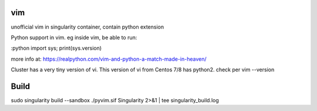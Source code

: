 vim
---

unofficial vim in singularity container, contain python extension


Python support in vim.
eg inside vim, be able to run:

:python import sys; print(sys.version)

more info at:
https://realpython.com/vim-and-python-a-match-made-in-heaven/


Cluster has a very tiny version of vi.
This version of vi from Centos 7/8 has python2.
check per vim --version



Build
-----

sudo singularity build --sandbox ./pyvim.sif Singularity 2>&1 | tee singularity_build.log 


